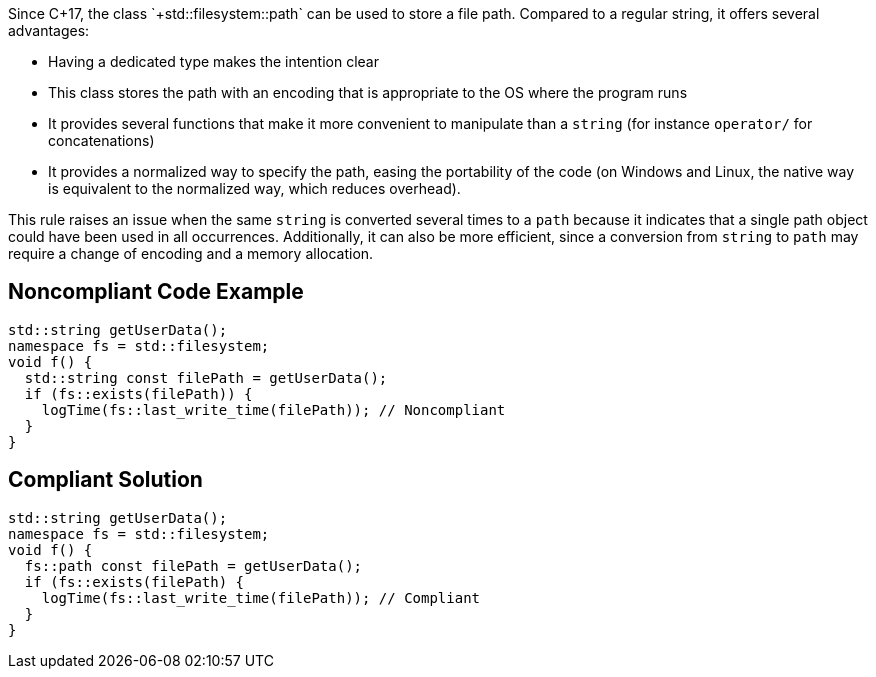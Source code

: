 Since C++17, the class `+std::filesystem::path+` can be used to store a file path. Compared to a regular string, it offers several advantages:

* Having a dedicated type makes the intention clear
* This class stores the path with an encoding that is appropriate to the OS where the program runs
* It provides several functions that make it more convenient to manipulate than a `+string+` (for instance `+operator/+` for concatenations)
* It provides a normalized way to specify the path, easing the portability of the code (on Windows and Linux, the native way is equivalent to the normalized way, which reduces overhead).

This rule raises an issue when the same `+string+` is converted several times to a `+path+` because it indicates that a single path object could have been used in all occurrences. Additionally, it can also be more efficient, since a conversion from `+string+` to `+path+` may require a change of encoding and a memory allocation.


== Noncompliant Code Example

----
std::string getUserData();
namespace fs = std::filesystem;
void f() {
  std::string const filePath = getUserData();
  if (fs::exists(filePath)) {
    logTime(fs::last_write_time(filePath)); // Noncompliant
  }
}
----


== Compliant Solution

----
std::string getUserData();
namespace fs = std::filesystem;
void f() {
  fs::path const filePath = getUserData();
  if (fs::exists(filePath) {
    logTime(fs::last_write_time(filePath)); // Compliant
  }
}
----


